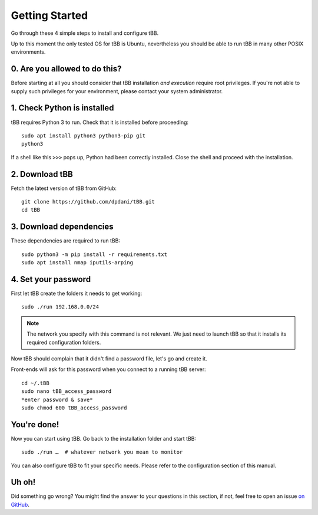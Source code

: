 Getting Started
===============

Go through these 4 simple steps to install and configure tBB.

Up to this moment the only tested OS for tBB is Ubuntu, nevertheless you should
be able to run tBB in many other POSIX environments.


0. Are you allowed to do this?
------------------------------

Before starting at all you should consider that tBB installation *and execution*
require root privileges.
If you're not able to supply such privileges for your environment, please contact your system administrator.


1. Check Python is installed
----------------------------

tBB requires Python 3 to run. Check that it is installed before proceeding::

    sudo apt install python3 python3-pip git
    python3

If a shell like this ``>>>`` pops up, Python had been correctly installed.
Close the shell and proceed with the installation.


2. Download tBB
---------------

Fetch the latest version of tBB from GitHub::

    git clone https://github.com/dpdani/tBB.git
    cd tBB


3. Download dependencies
------------------------

These dependencies are required to run tBB::

    sudo python3 -m pip install -r requirements.txt
    sudo apt install nmap iputils-arping


4. Set your password
--------------------

First let tBB create the folders it needs to get working::

    sudo ./run 192.168.0.0/24
    
.. note:: The network you specify with this command is not relevant.
          We just need to launch tBB so that it installs its required
          configuration folders.
 
Now tBB should complain that it didn't find a password file, let's go
and create it.
 
Front-ends will ask for this password when you connect to a running tBB server::

    cd ~/.tBB
    sudo nano tBB_access_password
    *enter password & save*
    sudo chmod 600 tBB_access_password

You're done!
------------

Now you can start using tBB. Go back to the installation folder and start tBB::

    sudo ./run …  # whatever network you mean to monitor

You can also configure tBB to fit your specific needs. Please refer to the
configuration section of this manual.

Uh oh!
------
Did something go wrong? You might find the answer to your questions in this section, if not, feel free to open an issue `on GitHub <https://github.com/dpdani/tBB>`_.
